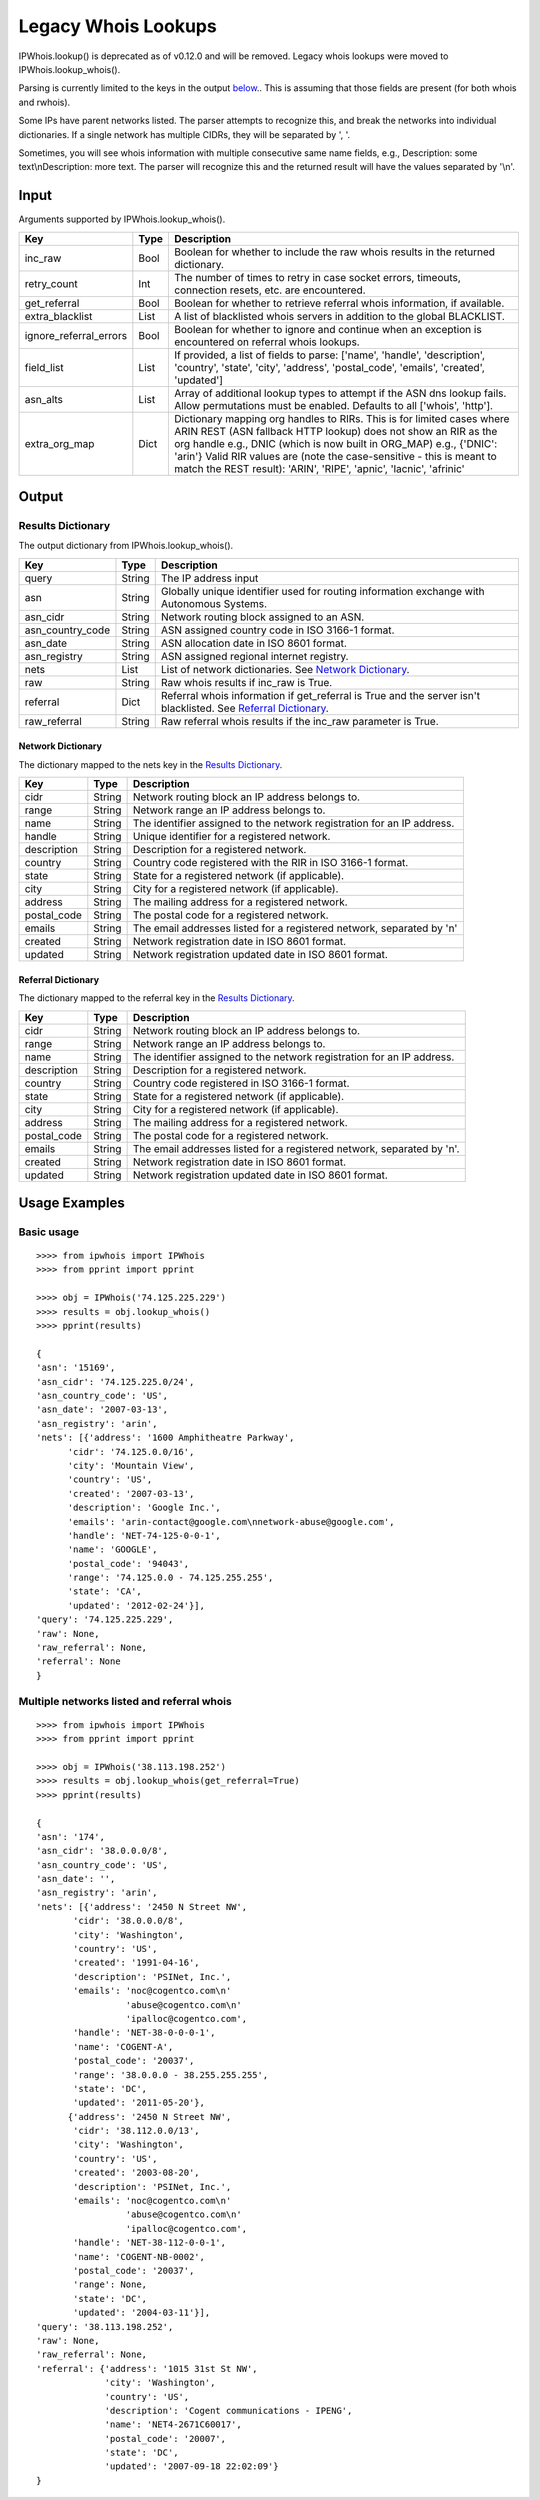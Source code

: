 ====================
Legacy Whois Lookups
====================

IPWhois.lookup() is deprecated as of v0.12.0 and will be removed. Legacy whois
lookups were moved to IPWhois.lookup_whois().

Parsing is currently limited to the keys in the output
`below <#results-dictionary>`_..
This is assuming that those fields are present (for both whois and rwhois).

Some IPs have parent networks listed. The parser attempts to recognize this,
and break the networks into individual dictionaries. If a single network has
multiple CIDRs, they will be separated by ', '.

Sometimes, you will see whois information with multiple consecutive same name
fields, e.g., Description: some text\\nDescription: more text. The parser will
recognize this and the returned result will have the values separated by '\\n'.

Input
=====

Arguments supported by IPWhois.lookup_whois().

+------------------------+--------+-------------------------------------------+
| **Key**                |**Type**| **Description**                           |
+------------------------+--------+-------------------------------------------+
| inc_raw                | Bool   | Boolean for whether to include the raw    |
|                        |        | whois results in the returned dictionary. |
+------------------------+--------+-------------------------------------------+
| retry_count            | Int    | The number of times to retry in case      |
|                        |        | socket errors, timeouts, connection       |
|                        |        | resets, etc. are encountered.             |
+------------------------+--------+-------------------------------------------+
| get_referral           | Bool   | Boolean for whether to retrieve           |
|                        |        | referral whois information, if available. |
+------------------------+--------+-------------------------------------------+
| extra_blacklist        | List   | A list of blacklisted whois servers in    |
|                        |        | addition to the global BLACKLIST.         |
+------------------------+--------+-------------------------------------------+
| ignore_referral_errors | Bool   | Boolean for whether to ignore and         |
|                        |        | continue when an exception is encountered |
|                        |        | on referral whois lookups.                |
+------------------------+--------+-------------------------------------------+
| field_list             | List   | If provided, a list of fields to parse:   |
|                        |        | ['name', 'handle', 'description',         |
|                        |        | 'country', 'state', 'city', 'address',    |
|                        |        | 'postal_code', 'emails', 'created',       |
|                        |        | 'updated']                                |
+------------------------+--------+-------------------------------------------+
| asn_alts               | List   | Array of additional lookup types to       |
|                        |        | attempt if the ASN dns lookup fails.      |
|                        |        | Allow permutations must be enabled.       |
|                        |        | Defaults to all ['whois', 'http'].        |
+------------------------+--------+-------------------------------------------+
| extra_org_map          | Dict   | Dictionary mapping org handles to RIRs.   |
|                        |        | This is for limited cases where ARIN      |
|                        |        | REST (ASN fallback HTTP lookup) does not  |
|                        |        | show an RIR as the org handle e.g., DNIC  |
|                        |        | (which is now built in ORG_MAP)           |
|                        |        | e.g., {'DNIC': 'arin'}                    |
|                        |        | Valid RIR values are (note the            |
|                        |        | case-sensitive - this is meant to match   |
|                        |        | the REST result):  'ARIN', 'RIPE',        |
|                        |        | 'apnic', 'lacnic', 'afrinic'              |
+------------------------+--------+-------------------------------------------+

Output
======

Results Dictionary
------------------

The output dictionary from IPWhois.lookup_whois().

+------------------+--------+-------------------------------------------------+
| **Key**          |**Type**| **Description**                                 |
+------------------+--------+-------------------------------------------------+
| query            | String | The IP address input                            |
+------------------+--------+-------------------------------------------------+
| asn              | String | Globally unique identifier used for routing     |
|                  |        | information exchange with Autonomous Systems.   |
+------------------+--------+-------------------------------------------------+
| asn_cidr         | String | Network routing block assigned to an ASN.       |
+------------------+--------+-------------------------------------------------+
| asn_country_code | String | ASN assigned country code in ISO 3166-1 format. |
+------------------+--------+-------------------------------------------------+
| asn_date         | String | ASN allocation date in ISO 8601 format.         |
+------------------+--------+-------------------------------------------------+
| asn_registry     | String | ASN assigned regional internet registry.        |
+------------------+--------+-------------------------------------------------+
| nets             | List   | List of network dictionaries.                   |
|                  |        | See `Network Dictionary <#network-dictionary>`_.|
+------------------+--------+-------------------------------------------------+
| raw              | String | Raw whois results if inc_raw is True.           |
+------------------+--------+-------------------------------------------------+
| referral         | Dict   | Referral whois information if get_referral      |
|                  |        | is True and the server isn't blacklisted. See   |
|                  |        | `Referral Dictionary <#referral-dictionary>`_.  |
+------------------+--------+-------------------------------------------------+
| raw_referral     | String | Raw referral whois results if the inc_raw       |
|                  |        | parameter is True.                              |
+------------------+--------+-------------------------------------------------+

Network Dictionary
^^^^^^^^^^^^^^^^^^

The dictionary mapped to the nets key in the
`Results Dictionary <#results-dictionary>`_.

+-------------+--------+------------------------------------------------------+
| **Key**     |**Type**| **Description**                                      |
+-------------+--------+------------------------------------------------------+
| cidr        | String | Network routing block an IP address belongs to.      |
+-------------+--------+------------------------------------------------------+
| range       | String | Network range an IP address belongs to.              |
+-------------+--------+------------------------------------------------------+
| name        | String | The identifier assigned to the network registration  |
|             |        | for an IP address.                                   |
+-------------+--------+------------------------------------------------------+
| handle      | String | Unique identifier for a registered network.          |
+-------------+--------+------------------------------------------------------+
| description | String | Description for a registered network.                |
+-------------+--------+------------------------------------------------------+
| country     | String | Country code registered with the RIR in              |
|             |        | ISO 3166-1 format.                                   |
+-------------+--------+------------------------------------------------------+
| state       | String | State for a registered network (if applicable).      |
+-------------+--------+------------------------------------------------------+
| city        | String | City for a registered network (if applicable).       |
+-------------+--------+------------------------------------------------------+
| address     | String | The mailing address for a registered network.        |
+-------------+--------+------------------------------------------------------+
| postal_code | String | The postal code for a registered network.            |
+-------------+--------+------------------------------------------------------+
| emails      | String | The email addresses listed for a registered network, |
|             |        | separated by '\n\'                                   |
+-------------+--------+------------------------------------------------------+
| created     | String | Network registration date in ISO 8601 format.        |
+-------------+--------+------------------------------------------------------+
| updated     | String | Network registration updated date in ISO 8601 format.|
+-------------+--------+------------------------------------------------------+

Referral Dictionary
^^^^^^^^^^^^^^^^^^^

The dictionary mapped to the referral key in the
`Results Dictionary <#results-dictionary>`_.

+-------------+--------+------------------------------------------------------+
| **Key**     |**Type**| **Description**                                      |
+-------------+--------+------------------------------------------------------+
| cidr        | String | Network routing block an IP address belongs to.      |
+-------------+--------+------------------------------------------------------+
| range       | String | Network range an IP address belongs to.              |
+-------------+--------+------------------------------------------------------+
| name        | String | The identifier assigned to the network registration  |
|             |        | for an IP address.                                   |
+-------------+--------+------------------------------------------------------+
| description | String | Description for a registered network.                |
+-------------+--------+------------------------------------------------------+
| country     | String | Country code registered in ISO 3166-1 format.        |
+-------------+--------+------------------------------------------------------+
| state       | String | State for a registered network (if applicable).      |
+-------------+--------+------------------------------------------------------+
| city        | String | City for a registered network (if applicable).       |
+-------------+--------+------------------------------------------------------+
| address     | String | The mailing address for a registered network.        |
+-------------+--------+------------------------------------------------------+
| postal_code | String | The postal code for a registered network.            |
+-------------+--------+------------------------------------------------------+
| emails      | String | The email addresses listed for a registered network, |
|             |        | separated by \'\n\'.                                 |
+-------------+--------+------------------------------------------------------+
| created     | String | Network registration date in ISO 8601 format.        |
+-------------+--------+------------------------------------------------------+
| updated     | String | Network registration updated date in ISO 8601 format.|
+-------------+--------+------------------------------------------------------+

Usage Examples
==============

Basic usage
-----------

::

	>>>> from ipwhois import IPWhois
	>>>> from pprint import pprint

	>>>> obj = IPWhois('74.125.225.229')
	>>>> results = obj.lookup_whois()
	>>>> pprint(results)

	{
	'asn': '15169',
	'asn_cidr': '74.125.225.0/24',
	'asn_country_code': 'US',
	'asn_date': '2007-03-13',
	'asn_registry': 'arin',
	'nets': [{'address': '1600 Amphitheatre Parkway',
              'cidr': '74.125.0.0/16',
              'city': 'Mountain View',
              'country': 'US',
              'created': '2007-03-13',
              'description': 'Google Inc.',
              'emails': 'arin-contact@google.com\nnetwork-abuse@google.com',
              'handle': 'NET-74-125-0-0-1',
              'name': 'GOOGLE',
              'postal_code': '94043',
              'range': '74.125.0.0 - 74.125.255.255',
              'state': 'CA',
              'updated': '2012-02-24'}],
	'query': '74.125.225.229',
	'raw': None,
	'raw_referral': None,
	'referral': None
	}

Multiple networks listed and referral whois
-------------------------------------------

::

    >>>> from ipwhois import IPWhois
    >>>> from pprint import pprint

    >>>> obj = IPWhois('38.113.198.252')
    >>>> results = obj.lookup_whois(get_referral=True)
    >>>> pprint(results)

    {
    'asn': '174',
    'asn_cidr': '38.0.0.0/8',
    'asn_country_code': 'US',
    'asn_date': '',
    'asn_registry': 'arin',
    'nets': [{'address': '2450 N Street NW',
           'cidr': '38.0.0.0/8',
           'city': 'Washington',
           'country': 'US',
           'created': '1991-04-16',
           'description': 'PSINet, Inc.',
           'emails': 'noc@cogentco.com\n'
                     'abuse@cogentco.com\n'
                     'ipalloc@cogentco.com',
           'handle': 'NET-38-0-0-0-1',
           'name': 'COGENT-A',
           'postal_code': '20037',
           'range': '38.0.0.0 - 38.255.255.255',
           'state': 'DC',
           'updated': '2011-05-20'},
          {'address': '2450 N Street NW',
           'cidr': '38.112.0.0/13',
           'city': 'Washington',
           'country': 'US',
           'created': '2003-08-20',
           'description': 'PSINet, Inc.',
           'emails': 'noc@cogentco.com\n'
                     'abuse@cogentco.com\n'
                     'ipalloc@cogentco.com',
           'handle': 'NET-38-112-0-0-1',
           'name': 'COGENT-NB-0002',
           'postal_code': '20037',
           'range': None,
           'state': 'DC',
           'updated': '2004-03-11'}],
    'query': '38.113.198.252',
    'raw': None,
    'raw_referral': None,
    'referral': {'address': '1015 31st St NW',
                 'city': 'Washington',
                 'country': 'US',
                 'description': 'Cogent communications - IPENG',
                 'name': 'NET4-2671C60017',
                 'postal_code': '20007',
                 'state': 'DC',
                 'updated': '2007-09-18 22:02:09'}
    }

